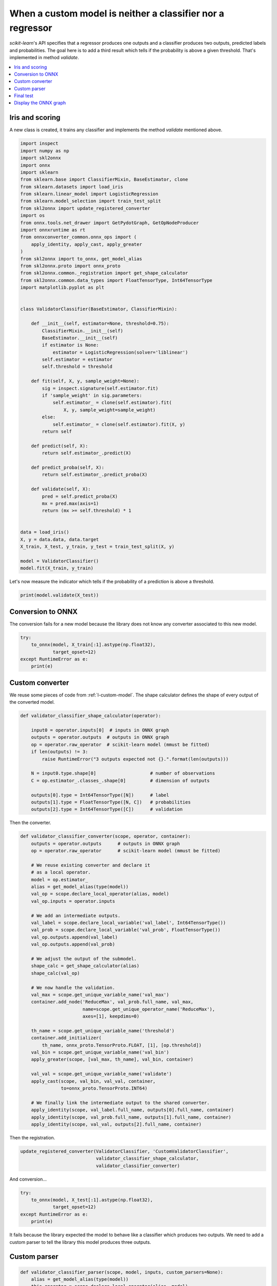 
.. DO NOT EDIT.
.. THIS FILE WAS AUTOMATICALLY GENERATED BY SPHINX-GALLERY.
.. TO MAKE CHANGES, EDIT THE SOURCE PYTHON FILE:
.. "auto_examples\plot_custom_parser.py"
.. LINE NUMBERS ARE GIVEN BELOW.

.. only:: html

    .. note::
        :class: sphx-glr-download-link-note

        Click :ref:`here <sphx_glr_download_auto_examples_plot_custom_parser.py>`
        to download the full example code or to run this example in your browser via Binder

.. rst-class:: sphx-glr-example-title

.. _sphx_glr_auto_examples_plot_custom_parser.py:


.. _l-custom-parser:

When a custom model is neither a classifier nor a regressor
===========================================================

*scikit-learn*'s API specifies that a regressor produces one
outputs and a classifier produces two
outputs, predicted labels and probabilities. The goal here is
to add a third result which tells if the probability is
above a given threshold. That's implemented in method
*validate*.

.. contents::
    :local:

Iris and scoring
++++++++++++++++

A new class is created, it trains any classifier and implements
the method *validate* mentioned above.

.. GENERATED FROM PYTHON SOURCE LINES 26-87

.. code-block:: default

    import inspect
    import numpy as np
    import skl2onnx
    import onnx
    import sklearn
    from sklearn.base import ClassifierMixin, BaseEstimator, clone
    from sklearn.datasets import load_iris
    from sklearn.linear_model import LogisticRegression
    from sklearn.model_selection import train_test_split
    from skl2onnx import update_registered_converter
    import os
    from onnx.tools.net_drawer import GetPydotGraph, GetOpNodeProducer
    import onnxruntime as rt
    from onnxconverter_common.onnx_ops import (
        apply_identity, apply_cast, apply_greater
    )
    from skl2onnx import to_onnx, get_model_alias
    from skl2onnx.proto import onnx_proto
    from skl2onnx.common._registration import get_shape_calculator
    from skl2onnx.common.data_types import FloatTensorType, Int64TensorType
    import matplotlib.pyplot as plt


    class ValidatorClassifier(BaseEstimator, ClassifierMixin):

        def __init__(self, estimator=None, threshold=0.75):
            ClassifierMixin.__init__(self)
            BaseEstimator.__init__(self)
            if estimator is None:
                estimator = LogisticRegression(solver='liblinear')
            self.estimator = estimator
            self.threshold = threshold

        def fit(self, X, y, sample_weight=None):
            sig = inspect.signature(self.estimator.fit)
            if 'sample_weight' in sig.parameters:
                self.estimator_ = clone(self.estimator).fit(
                    X, y, sample_weight=sample_weight)
            else:
                self.estimator_ = clone(self.estimator).fit(X, y)
            return self

        def predict(self, X):
            return self.estimator_.predict(X)

        def predict_proba(self, X):
            return self.estimator_.predict_proba(X)

        def validate(self, X):
            pred = self.predict_proba(X)
            mx = pred.max(axis=1)
            return (mx >= self.threshold) * 1


    data = load_iris()
    X, y = data.data, data.target
    X_train, X_test, y_train, y_test = train_test_split(X, y)

    model = ValidatorClassifier()
    model.fit(X_train, y_train)






.. raw:: html

    <div class="output_subarea output_html rendered_html output_result">
    <style>#sk-container-id-7 {color: black;background-color: white;}#sk-container-id-7 pre{padding: 0;}#sk-container-id-7 div.sk-toggleable {background-color: white;}#sk-container-id-7 label.sk-toggleable__label {cursor: pointer;display: block;width: 100%;margin-bottom: 0;padding: 0.3em;box-sizing: border-box;text-align: center;}#sk-container-id-7 label.sk-toggleable__label-arrow:before {content: "▸";float: left;margin-right: 0.25em;color: #696969;}#sk-container-id-7 label.sk-toggleable__label-arrow:hover:before {color: black;}#sk-container-id-7 div.sk-estimator:hover label.sk-toggleable__label-arrow:before {color: black;}#sk-container-id-7 div.sk-toggleable__content {max-height: 0;max-width: 0;overflow: hidden;text-align: left;background-color: #f0f8ff;}#sk-container-id-7 div.sk-toggleable__content pre {margin: 0.2em;color: black;border-radius: 0.25em;background-color: #f0f8ff;}#sk-container-id-7 input.sk-toggleable__control:checked~div.sk-toggleable__content {max-height: 200px;max-width: 100%;overflow: auto;}#sk-container-id-7 input.sk-toggleable__control:checked~label.sk-toggleable__label-arrow:before {content: "▾";}#sk-container-id-7 div.sk-estimator input.sk-toggleable__control:checked~label.sk-toggleable__label {background-color: #d4ebff;}#sk-container-id-7 div.sk-label input.sk-toggleable__control:checked~label.sk-toggleable__label {background-color: #d4ebff;}#sk-container-id-7 input.sk-hidden--visually {border: 0;clip: rect(1px 1px 1px 1px);clip: rect(1px, 1px, 1px, 1px);height: 1px;margin: -1px;overflow: hidden;padding: 0;position: absolute;width: 1px;}#sk-container-id-7 div.sk-estimator {font-family: monospace;background-color: #f0f8ff;border: 1px dotted black;border-radius: 0.25em;box-sizing: border-box;margin-bottom: 0.5em;}#sk-container-id-7 div.sk-estimator:hover {background-color: #d4ebff;}#sk-container-id-7 div.sk-parallel-item::after {content: "";width: 100%;border-bottom: 1px solid gray;flex-grow: 1;}#sk-container-id-7 div.sk-label:hover label.sk-toggleable__label {background-color: #d4ebff;}#sk-container-id-7 div.sk-serial::before {content: "";position: absolute;border-left: 1px solid gray;box-sizing: border-box;top: 0;bottom: 0;left: 50%;z-index: 0;}#sk-container-id-7 div.sk-serial {display: flex;flex-direction: column;align-items: center;background-color: white;padding-right: 0.2em;padding-left: 0.2em;position: relative;}#sk-container-id-7 div.sk-item {position: relative;z-index: 1;}#sk-container-id-7 div.sk-parallel {display: flex;align-items: stretch;justify-content: center;background-color: white;position: relative;}#sk-container-id-7 div.sk-item::before, #sk-container-id-7 div.sk-parallel-item::before {content: "";position: absolute;border-left: 1px solid gray;box-sizing: border-box;top: 0;bottom: 0;left: 50%;z-index: -1;}#sk-container-id-7 div.sk-parallel-item {display: flex;flex-direction: column;z-index: 1;position: relative;background-color: white;}#sk-container-id-7 div.sk-parallel-item:first-child::after {align-self: flex-end;width: 50%;}#sk-container-id-7 div.sk-parallel-item:last-child::after {align-self: flex-start;width: 50%;}#sk-container-id-7 div.sk-parallel-item:only-child::after {width: 0;}#sk-container-id-7 div.sk-dashed-wrapped {border: 1px dashed gray;margin: 0 0.4em 0.5em 0.4em;box-sizing: border-box;padding-bottom: 0.4em;background-color: white;}#sk-container-id-7 div.sk-label label {font-family: monospace;font-weight: bold;display: inline-block;line-height: 1.2em;}#sk-container-id-7 div.sk-label-container {text-align: center;}#sk-container-id-7 div.sk-container {/* jupyter's `normalize.less` sets `[hidden] { display: none; }` but bootstrap.min.css set `[hidden] { display: none !important; }` so we also need the `!important` here to be able to override the default hidden behavior on the sphinx rendered scikit-learn.org. See: https://github.com/scikit-learn/scikit-learn/issues/21755 */display: inline-block !important;position: relative;}#sk-container-id-7 div.sk-text-repr-fallback {display: none;}</style><div id="sk-container-id-7" class="sk-top-container"><div class="sk-text-repr-fallback"><pre>ValidatorClassifier(estimator=LogisticRegression(solver=&#x27;liblinear&#x27;))</pre><b>In a Jupyter environment, please rerun this cell to show the HTML representation or trust the notebook. <br />On GitHub, the HTML representation is unable to render, please try loading this page with nbviewer.org.</b></div><div class="sk-container" hidden><div class="sk-item sk-dashed-wrapped"><div class="sk-label-container"><div class="sk-label sk-toggleable"><input class="sk-toggleable__control sk-hidden--visually" id="sk-estimator-id-27" type="checkbox" ><label for="sk-estimator-id-27" class="sk-toggleable__label sk-toggleable__label-arrow">ValidatorClassifier</label><div class="sk-toggleable__content"><pre>ValidatorClassifier(estimator=LogisticRegression(solver=&#x27;liblinear&#x27;))</pre></div></div></div><div class="sk-parallel"><div class="sk-parallel-item"><div class="sk-item"><div class="sk-label-container"><div class="sk-label sk-toggleable"><input class="sk-toggleable__control sk-hidden--visually" id="sk-estimator-id-28" type="checkbox" ><label for="sk-estimator-id-28" class="sk-toggleable__label sk-toggleable__label-arrow">estimator: LogisticRegression</label><div class="sk-toggleable__content"><pre>LogisticRegression(solver=&#x27;liblinear&#x27;)</pre></div></div></div><div class="sk-serial"><div class="sk-item"><div class="sk-estimator sk-toggleable"><input class="sk-toggleable__control sk-hidden--visually" id="sk-estimator-id-29" type="checkbox" ><label for="sk-estimator-id-29" class="sk-toggleable__label sk-toggleable__label-arrow">LogisticRegression</label><div class="sk-toggleable__content"><pre>LogisticRegression(solver=&#x27;liblinear&#x27;)</pre></div></div></div></div></div></div></div></div></div></div>
    </div>
    <br />
    <br />

.. GENERATED FROM PYTHON SOURCE LINES 88-91

Let's now measure the indicator which tells
if the probability of a prediction is above
a threshold.

.. GENERATED FROM PYTHON SOURCE LINES 91-94

.. code-block:: default


    print(model.validate(X_test))





.. rst-class:: sphx-glr-script-out

 Out:

 .. code-block:: none

    [1 0 1 0 0 0 1 1 1 1 1 0 0 1 0 1 0 0 0 0 0 0 0 1 0 1 1 1 0 0 1 0 0 1 0 1 1
     0]




.. GENERATED FROM PYTHON SOURCE LINES 95-101

Conversion to ONNX
+++++++++++++++++++

The conversion fails for a new model because
the library does not know any converter associated
to this new model.

.. GENERATED FROM PYTHON SOURCE LINES 101-108

.. code-block:: default


    try:
        to_onnx(model, X_train[:1].astype(np.float32),
                target_opset=12)
    except RuntimeError as e:
        print(e)





.. rst-class:: sphx-glr-script-out

 Out:

 .. code-block:: none

    Unable to find a shape calculator for type '<class '__main__.ValidatorClassifier'>'.
    It usually means the pipeline being converted contains a
    transformer or a predictor with no corresponding converter
    implemented in sklearn-onnx. If the converted is implemented
    in another library, you need to register
    the converted so that it can be used by sklearn-onnx (function
    update_registered_converter). If the model is not yet covered
    by sklearn-onnx, you may raise an issue to
    https://github.com/onnx/sklearn-onnx/issues
    to get the converter implemented or even contribute to the
    project. If the model is a custom model, a new converter must
    be implemented. Examples can be found in the gallery.





.. GENERATED FROM PYTHON SOURCE LINES 109-115

Custom converter
++++++++++++++++

We reuse some pieces of code from :ref:`l-custom-model`.
The shape calculator defines the shape of every output
of the converted model.

.. GENERATED FROM PYTHON SOURCE LINES 115-132

.. code-block:: default



    def validator_classifier_shape_calculator(operator):

        input0 = operator.inputs[0]  # inputs in ONNX graph
        outputs = operator.outputs  # outputs in ONNX graph
        op = operator.raw_operator  # scikit-learn model (mmust be fitted)
        if len(outputs) != 3:
            raise RuntimeError("3 outputs expected not {}.".format(len(outputs)))

        N = input0.type.shape[0]                    # number of observations
        C = op.estimator_.classes_.shape[0]         # dimension of outputs

        outputs[0].type = Int64TensorType([N])      # label
        outputs[1].type = FloatTensorType([N, C])   # probabilities
        outputs[2].type = Int64TensorType([C])      # validation








.. GENERATED FROM PYTHON SOURCE LINES 133-134

Then the converter.

.. GENERATED FROM PYTHON SOURCE LINES 134-179

.. code-block:: default



    def validator_classifier_converter(scope, operator, container):
        outputs = operator.outputs      # outputs in ONNX graph
        op = operator.raw_operator      # scikit-learn model (mmust be fitted)

        # We reuse existing converter and declare it
        # as a local operator.
        model = op.estimator_
        alias = get_model_alias(type(model))
        val_op = scope.declare_local_operator(alias, model)
        val_op.inputs = operator.inputs

        # We add an intermediate outputs.
        val_label = scope.declare_local_variable('val_label', Int64TensorType())
        val_prob = scope.declare_local_variable('val_prob', FloatTensorType())
        val_op.outputs.append(val_label)
        val_op.outputs.append(val_prob)

        # We adjust the output of the submodel.
        shape_calc = get_shape_calculator(alias)
        shape_calc(val_op)

        # We now handle the validation.
        val_max = scope.get_unique_variable_name('val_max')
        container.add_node('ReduceMax', val_prob.full_name, val_max,
                           name=scope.get_unique_operator_name('ReduceMax'),
                           axes=[1], keepdims=0)

        th_name = scope.get_unique_variable_name('threshold')
        container.add_initializer(
            th_name, onnx_proto.TensorProto.FLOAT, [1], [op.threshold])
        val_bin = scope.get_unique_variable_name('val_bin')
        apply_greater(scope, [val_max, th_name], val_bin, container)

        val_val = scope.get_unique_variable_name('validate')
        apply_cast(scope, val_bin, val_val, container,
                   to=onnx_proto.TensorProto.INT64)

        # We finally link the intermediate output to the shared converter.
        apply_identity(scope, val_label.full_name, outputs[0].full_name, container)
        apply_identity(scope, val_prob.full_name, outputs[1].full_name, container)
        apply_identity(scope, val_val, outputs[2].full_name, container)









.. GENERATED FROM PYTHON SOURCE LINES 180-181

Then the registration.

.. GENERATED FROM PYTHON SOURCE LINES 181-187

.. code-block:: default



    update_registered_converter(ValidatorClassifier, 'CustomValidatorClassifier',
                                validator_classifier_shape_calculator,
                                validator_classifier_converter)








.. GENERATED FROM PYTHON SOURCE LINES 188-189

And conversion...

.. GENERATED FROM PYTHON SOURCE LINES 189-196

.. code-block:: default


    try:
        to_onnx(model, X_test[:1].astype(np.float32),
                target_opset=12)
    except RuntimeError as e:
        print(e)





.. rst-class:: sphx-glr-script-out

 Out:

 .. code-block:: none

    3 outputs expected not 2.




.. GENERATED FROM PYTHON SOURCE LINES 197-204

It fails because the library expected the model
to behave like a classifier which produces two
outputs. We need to add a custom parser to
tell the library this model produces three outputs.

Custom parser
+++++++++++++

.. GENERATED FROM PYTHON SOURCE LINES 204-224

.. code-block:: default



    def validator_classifier_parser(scope, model, inputs, custom_parsers=None):
        alias = get_model_alias(type(model))
        this_operator = scope.declare_local_operator(alias, model)

        # inputs
        this_operator.inputs.append(inputs[0])

        # outputs
        val_label = scope.declare_local_variable('val_label', Int64TensorType())
        val_prob = scope.declare_local_variable('val_prob', FloatTensorType())
        val_val = scope.declare_local_variable('val_val', Int64TensorType())
        this_operator.outputs.append(val_label)
        this_operator.outputs.append(val_prob)
        this_operator.outputs.append(val_val)

        # end
        return this_operator.outputs








.. GENERATED FROM PYTHON SOURCE LINES 225-226

Registration.

.. GENERATED FROM PYTHON SOURCE LINES 226-233

.. code-block:: default



    update_registered_converter(ValidatorClassifier, 'CustomValidatorClassifier',
                                validator_classifier_shape_calculator,
                                validator_classifier_converter,
                                parser=validator_classifier_parser)








.. GENERATED FROM PYTHON SOURCE LINES 234-235

And conversion again.

.. GENERATED FROM PYTHON SOURCE LINES 235-239

.. code-block:: default


    model_onnx = to_onnx(model, X_test[:1].astype(np.float32),
                         target_opset=12)








.. GENERATED FROM PYTHON SOURCE LINES 240-244

Final test
++++++++++

We need now to check the results are the same with ONNX.

.. GENERATED FROM PYTHON SOURCE LINES 244-260

.. code-block:: default


    X32 = X_test[:5].astype(np.float32)

    sess = rt.InferenceSession(model_onnx.SerializeToString())
    results = sess.run(None, {'X': X32})

    print("--labels--")
    print("sklearn", model.predict(X32))
    print("onnx", results[0])
    print("--probabilities--")
    print("sklearn", model.predict_proba(X32))
    print("onnx", results[1])
    print("--validation--")
    print("sklearn", model.validate(X32))
    print("onnx", results[2])





.. rst-class:: sphx-glr-script-out

 Out:

 .. code-block:: none

    --labels--
    sklearn [0 2 0 1 1]
    onnx [0 2 0 1 1]
    --probabilities--
    sklearn [[8.97709308e-01 1.02252586e-01 3.81062153e-05]
     [3.00000044e-03 2.73121244e-01 7.23878756e-01]
     [8.82035700e-01 1.17922636e-01 4.16644230e-05]
     [4.25419582e-02 7.43050762e-01 2.14407280e-01]
     [1.63725620e-02 6.02819635e-01 3.80807803e-01]]
    onnx [[8.97709370e-01 1.02252588e-01 3.80794081e-05]
     [3.00003588e-03 2.73121208e-01 7.23878741e-01]
     [8.82035673e-01 1.17922574e-01 4.16980038e-05]
     [4.25419286e-02 7.43050873e-01 2.14407310e-01]
     [1.63725764e-02 6.02819443e-01 3.80807966e-01]]
    --validation--
    sklearn [1 0 1 0 0]
    onnx [1 0 1 0 0]




.. GENERATED FROM PYTHON SOURCE LINES 261-265

It looks good.

Display the ONNX graph
++++++++++++++++++++++

.. GENERATED FROM PYTHON SOURCE LINES 265-279

.. code-block:: default


    pydot_graph = GetPydotGraph(
        model_onnx.graph, name=model_onnx.graph.name, rankdir="TB",
        node_producer=GetOpNodeProducer(
            "docstring", color="yellow", fillcolor="yellow", style="filled"))
    pydot_graph.write_dot("validator_classifier.dot")

    os.system('dot -O -Gdpi=300 -Tpng validator_classifier.dot')

    image = plt.imread("validator_classifier.dot.png")
    fig, ax = plt.subplots(figsize=(40, 20))
    ax.imshow(image)
    ax.axis('off')




.. image-sg:: /auto_examples/images/sphx_glr_plot_custom_parser_001.png
   :alt: plot custom parser
   :srcset: /auto_examples/images/sphx_glr_plot_custom_parser_001.png
   :class: sphx-glr-single-img


.. rst-class:: sphx-glr-script-out

 Out:

 .. code-block:: none


    (-0.5, 2513.5, 4934.5, -0.5)



.. GENERATED FROM PYTHON SOURCE LINES 280-281

**Versions used for this example**

.. GENERATED FROM PYTHON SOURCE LINES 281-287

.. code-block:: default


    print("numpy:", np.__version__)
    print("scikit-learn:", sklearn.__version__)
    print("onnx: ", onnx.__version__)
    print("onnxruntime: ", rt.__version__)
    print("skl2onnx: ", skl2onnx.__version__)




.. rst-class:: sphx-glr-script-out

 Out:

 .. code-block:: none

    numpy: 1.23.2
    scikit-learn: 1.1.0
    onnx:  1.12.0
    onnxruntime:  1.12.1
    skl2onnx:  1.13





.. rst-class:: sphx-glr-timing

   **Total running time of the script:** ( 0 minutes  2.029 seconds)


.. _sphx_glr_download_auto_examples_plot_custom_parser.py:


.. only :: html

 .. container:: sphx-glr-footer
    :class: sphx-glr-footer-example


  .. container:: binder-badge

    .. image:: images/binder_badge_logo.svg
      :target: https://mybinder.org/v2/gh/onnx/onnx.ai/sklearn-onnx//master?filepath=auto_examples/auto_examples/plot_custom_parser.ipynb
      :alt: Launch binder
      :width: 150 px


  .. container:: sphx-glr-download sphx-glr-download-python

     :download:`Download Python source code: plot_custom_parser.py <plot_custom_parser.py>`



  .. container:: sphx-glr-download sphx-glr-download-jupyter

     :download:`Download Jupyter notebook: plot_custom_parser.ipynb <plot_custom_parser.ipynb>`


.. only:: html

 .. rst-class:: sphx-glr-signature

    `Gallery generated by Sphinx-Gallery <https://sphinx-gallery.github.io>`_
